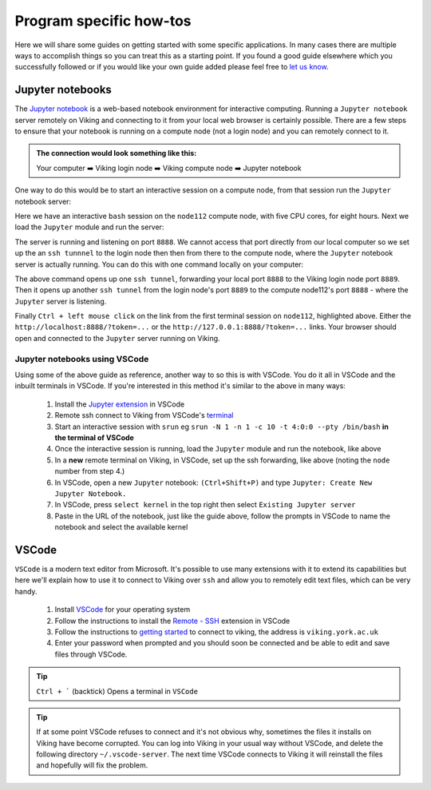 Program specific how-tos
========================

Here we will share some guides on getting started with some specific applications. In many cases there are multiple ways to accomplish things so you can treat this as a starting point. If you found a good guide elsewhere which you successfully followed or if you would like your own guide added please feel free to `let us know <itsupport@york.ac.uk>`_.


Jupyter notebooks
-----------------

The `Jupyter notebook <https://docs.jupyter.org/en/latest/>`_ is a web-based notebook environment for interactive computing. Running a ``Jupyter notebook`` server remotely on Viking and connecting to it from your local web browser is certainly possible.
There are a few steps to ensure that your notebook is running on a compute node (not a login node) and you can remotely connect to it.

.. admonition:: The connection would look something like this:

    Your computer ➡️ Viking login node ➡️ Viking compute node ➡️ Jupyter notebook

One way to do this would be to start an interactive session on a compute node, from that session run the ``Jupyter`` notebook server:

.. code-block:: console
    :caption: you can adjust the 'cpus-per-task' and 'time' to suit your needs

    $ srun --nodes=1 --ntasks=1 --cpus-per-task=5 --time=08:00:00 --pty /bin/bash
    srun: job 76415 queued and waiting for resources
    srun: job 76415 has been allocated resources
    Creating user dir for 'Local Scratch'
    flight start: Flight Direct environment is already active.
    [abc123@node112[viking2] ~]$

Here we have an interactive ``bash`` session on the ``node112`` compute node, with five CPU cores, for eight hours. Next we load the ``Jupyter`` module and run the server:

.. code-block:: console
    :emphasize-lines: 16,17

    [abc123@node112[viking2] ~]$ module load {MOD_JUPYTER}
    [abc123@node112[viking2] ~]$ jupyter notebook --no-browser
    [I 15:01:51.756 NotebookApp] Writing notebook server cookie secret to /users/abc123/.local/share/jupyter/runtime/notebook_cookie_secret
    [I 2023-11-03 15:01:52.190 LabApp] JupyterLab extension loaded from /opt/apps/eb/software/JupyterLab/3.1.6-GCCcore-11.2.0/lib/python3.9/site-packages/jupyterlab
    [I 2023-11-03 15:01:52.190 LabApp] JupyterLab application directory is /opt/apps/eb/software/JupyterLab/3.1.6-GCCcore-11.2.0/share/jupyter/lab
    [I 15:01:52.194 NotebookApp] Serving notebooks from local directory: /users/abc123
    [I 15:01:52.194 NotebookApp] Jupyter Notebook 6.4.0 is running at:
    [I 15:01:52.194 NotebookApp] http://localhost:8888/?token=9b0f6d6918f238c0e8543257a842b65cd4671ee1b55a4e3c
    [I 15:01:52.194 NotebookApp]  or http://127.0.0.1:8888/?token=9b0f6d6918f238c0e8543257a842b65cd4671ee1b55a4e3c
    [I 15:01:52.194 NotebookApp] Use Control-C to stop this server and shut down all kernels (twice to skip confirmation).
    [C 15:01:52.198 NotebookApp]

        To access the notebook, open this file in a browser:
            file:///users/abc123/.local/share/jupyter/runtime/nbserver-2295028-open.html
        Or copy and paste one of these URLs:
            http://localhost:8888/?token=9b0f6d6918f238c0e8543257a842b65cd4671ee1b55a4e3c
         or http://127.0.0.1:8888/?token=9b0f6d6918f238c0e8543257a842b65cd4671ee1b55a4e3c

The server is running and listening on port ``8888``. We cannot access that port directly from our local computer so we set up the an ``ssh tunnnel`` to the login node then then from there to the compute node, where the ``Jupyter`` notebook server is actually running. You can do this with one command locally on your computer:

.. code-block:: console
    :caption: remember to change 'node112' to the node you are running Jupyter from

    $ ssh -L 8888:localhost:8889 viking.york.ac.uk ssh -N -L 8889:localhost:8888 node112

The above command opens up one ``ssh tunnel``, forwarding your local port ``8888`` to the Viking login node port ``8889``. Then it opens up another ``ssh tunnel`` from the login node's port ``8889`` to the compute node112's port ``8888`` - where the ``Jupyter`` server is listening.

Finally ``Ctrl + left mouse click``  on the link from the first terminal session on ``node112``, highlighted above. Either the ``http://localhost:8888/?token=...`` or the ``http://127.0.0.1:8888/?token=...`` links. Your browser should open and connected to the ``Jupyter`` server running on Viking.


.. FIXME: below method not working.

..
.. Another way to do this is with the interactive desktop sessions on Viking, following these steps:
..
..     1. :doc:`Log into Viking <../getting_started/connecting_to_viking>`
..     2. Start a :doc:`desktop session & connect via VNC <../using_viking/virtual_desktops>`
..     3. Start an :ref:`interactive session <virtual_session_compute_node>` to get a compute node to run the notebook on
..     4. Load the Jupyter module and start the notebook, **on the compute node**
..     5. In a **new** terminal, forward a connection from the virtual desktop (login node) to the compute node
..     6. Load a browser and connect to the notebook
..
.. Steps 1-3 is explained on the linked pages. Once you have an interactive session running the terminal should tell you *which* ``node`` it is running on. I'll paste in the output from my test below and highlight the the lines where you can see the ``node`` for clarity:
..
.. .. code-block:: console
..     :emphasize-lines: 5,6
..
..     [abc123@login2 [viking] ~]$ start-interactive-session.sh -N 1 -n 1 -c 10 -t 1:0:0
..     srun: job 23721784 queued and waiting for resources
..     srun: job 23721784 has been allocated resources
..     Enabling login2 to accept our X-connection... node065 being added to access control list
..     [abc123@node065 [viking] ~]$ module load {MOD_JUPYTER}
..     [abc123@node065 [viking] ~]$ jupyter notebook --no-browser
..
.. As you can see, I also loaded the ``Jupyter`` module and started the notebook. From here you can leave this terminal alone, and then open another new terminal and paste the following command:
..
.. .. code-block:: console
..
..     $ ssh -N -L localhost:8888:localhost:8888 abc123@node065
..
.. This forwards the connection from the login node, where you are running the virtual desktop, to the compute node. You'll need to amend ``abc123`` to your username and ``node065`` to your own details which were displayed earlier.
..
.. Then, back to the first terminal where the notebook is running, there should be a link to click on to connect to the notebook eg:
..
.. .. code-block:: console
..     :emphasize-lines: 3,4
..
..     [I 09:26:03.233 NotebookApp] Serving notebooks from local directory: /users/nd996
..     [I 09:26:03.233 NotebookApp] Jupyter Notebook 6.4.0 is running at:
..     [I 09:26:03.233 NotebookApp] http://localhost:8888/?token=88fdcf3989e91e4fc684aedb5c238cf8ce70d06f16fa5415
..     [I 09:26:03.233 NotebookApp]  or http://127.0.0.1:8888/?token=88fdcf3989e91e4fc684aedb5c238cf8ce70d06f16fa5415
..     [I 09:26:03.233 NotebookApp] Use Control-C to stop this server and shut down all kernels (twice to skip confirmation).
..     [C 09:26:03.240 NotebookApp]
..
.. ``Ctrl + left mouse click`` on this link and the browser should load and connect to the notebook running on the compute node!
..

Jupyter notebooks using VSCode
^^^^^^^^^^^^^^^^^^^^^^^^^^^^^^

Using some of the above guide as reference, another way to so this is with VSCode. You do it all in VSCode and the inbuilt terminals in VSCode. If you're interested in this method it's similar to the above in many ways:

    1. Install the `Jupyter extension <https://marketplace.visualstudio.com/items?itemName=ms-toolsai.jupyter>`_ in VSCode
    2. Remote ssh connect to Viking from VSCode's `terminal <https://code.visualstudio.com/docs/terminal/basics>`_
    3. Start an interactive session with ``srun`` eg ``srun -N 1 -n 1 -c 10 -t 4:0:0 --pty /bin/bash`` **in the terminal of VSCode**
    4. Once the interactive session is running, load the ``Jupyter`` module and run the notebook, like above
    5. In a **new** remote terminal on Viking, in VSCode, set up the ssh forwarding, like above (noting the ``node`` number from step 4.)
    6. In VSCode, open a new ``Jupyter`` notebook: ``(Ctrl+Shift+P)`` and type ``Jupyter: Create New Jupyter Notebook.``
    7. In VSCode, press ``select kernel`` in the top right then select ``Existing Jupyter server``
    8. Paste in the URL of the notebook, just like the guide above, follow the prompts in VSCode to name the notebook and select the available kernel


VSCode
------

``VSCode`` is a modern text editor from Microsoft. It's possible to use many extensions with it to extend its capabilities but here we'll explain how to use it to connect to Viking over ``ssh`` and allow you to remotely edit text files, which can be very handy.


    1. Install `VSCode <https://code.visualstudio.com/>`_ for your operating system
    2. Follow the instructions to install the `Remote - SSH <https://marketplace.visualstudio.com/items?itemName=ms-vscode-remote.remote-ssh>`_ extension in VSCode
    3. Follow the instructions to `getting started <https://marketplace.visualstudio.com/items?itemName=ms-vscode-remote.remote-ssh#getting-started>`_ to connect to viking, the address is ``viking.york.ac.uk``
    4. Enter your password when prompted and you should soon be connected and be able to edit and save files through VSCode.

.. tip::

    ``Ctrl + ``` (backtick) Opens a terminal in ``VSCode``


.. tip::

    If at some point VSCode refuses to connect and it's not obvious why, sometimes the files it installs on Viking have become corrupted. You can log into Viking in your usual way without VSCode, and delete the following directory ``~/.vscode-server``. The next time VSCode connects to Viking it will reinstall the files and hopefully will fix the problem.


